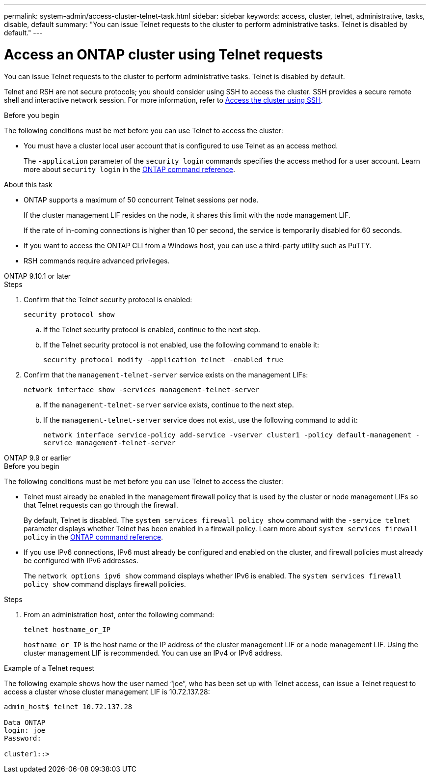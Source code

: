 ---
permalink: system-admin/access-cluster-telnet-task.html
sidebar: sidebar
keywords: access, cluster, telnet, administrative, tasks, disable, default
summary: "You can issue Telnet requests to the cluster to perform administrative tasks. Telnet is disabled by default."
---

= Access an ONTAP cluster using Telnet requests
:icons: font
:imagesdir: ../media/

[.lead]
You can issue Telnet requests to the cluster to perform administrative tasks. Telnet is disabled by default.

Telnet and RSH are not secure protocols; you should consider using SSH to access the cluster. SSH provides a secure remote shell and interactive network session. For more information, refer to link:./access-cluster-ssh-task.html[Access the cluster using SSH].

.Before you begin

The following conditions must be met before you can use Telnet to access the cluster:

* You must have a cluster local user account that is configured to use Telnet as an access method.
+
The `-application` parameter of the `security login` commands specifies the access method for a user account. Learn more about `security login` in the link:https://docs.netapp.com/us-en/ontap-cli/search.html?q=security+login[ONTAP command reference^].

.About this task

* ONTAP supports a maximum of 50 concurrent Telnet sessions per node.
+
If the cluster management LIF resides on the node, it shares this limit with the node management LIF.
+
If the rate of in-coming connections is higher than 10 per second, the service is temporarily disabled for 60 seconds.

* If you want to access the ONTAP CLI from a Windows host, you can use a third-party utility such as PuTTY.

* RSH commands require advanced privileges.


[role="tabbed-block"]
====
.ONTAP 9.10.1 or later
--

.Steps

. Confirm that the Telnet security protocol is enabled:
+
`security protocol show`

.. If the Telnet security protocol is enabled, continue to the next step.
.. If the Telnet security protocol is not enabled, use the following command to enable it:
+
`security protocol modify -application telnet -enabled true` 

. Confirm that the `management-telnet-server` service exists on the management LIFs:
+
`network interface show -services management-telnet-server`

.. If the `management-telnet-server` service exists, continue to the next step.
.. If the `management-telnet-server` service does not exist, use the following command to add it:
+ 
`network interface service-policy add-service -vserver cluster1 -policy default-management -service management-telnet-server`

--

.ONTAP 9.9 or earlier
--

.Before you begin

The following conditions must be met before you can use Telnet to access the cluster:

* Telnet must already be enabled in the management firewall policy that is used by the cluster or node management LIFs so that Telnet requests can go through the firewall.
+
By default, Telnet is disabled. The `system services firewall policy show` command with the `-service telnet` parameter displays whether Telnet has been enabled in a firewall policy. Learn more about `system services firewall policy` in the link:https://docs.netapp.com/us-en/ontap-cli/search.html?q=system+services+firewall+policy[ONTAP command reference^].

* If you use IPv6 connections, IPv6 must already be configured and enabled on the cluster, and firewall policies must already be configured with IPv6 addresses.
+
The `network options ipv6 show` command displays whether IPv6 is enabled. The `system services firewall policy show` command displays firewall policies.

.Steps

. From an administration host, enter the following command:
+
`telnet hostname_or_IP`
+
`hostname_or_IP` is the host name or the IP address of the cluster management LIF or a node management LIF. Using the cluster management LIF is recommended. You can use an IPv4 or IPv6 address.

--
====

.Example of a Telnet request

The following example shows how the user named “joe”, who has been set up with Telnet access, can issue a Telnet request to access a cluster whose cluster management LIF is 10.72.137.28:

----

admin_host$ telnet 10.72.137.28

Data ONTAP
login: joe
Password:

cluster1::>

----

// 2025 Feb 17, ONTAPDOC-2758
// 18-OCT-2024, GH-1492
// 9-SEP-2024 implement Ed's feedback
// 23-AUG-2024 add firewall policy content and create tabs for new and old content
// 9-AUG-2024 added repeated section as an include
// 6-AUG-2024 ONTAPDOC-2161
// 1-AUG-2024 GH-1401 and ONTAPDOC-1116